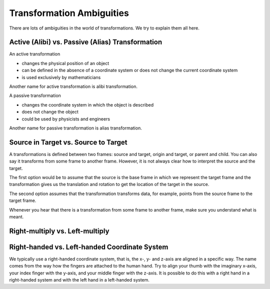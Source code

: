 ==========================
Transformation Ambiguities
==========================

There are lots of ambiguities in the world of transformations. We try to
explain them all here.

-------------------------------------------------
Active (Alibi) vs. Passive (Alias) Transformation
-------------------------------------------------

An active transformation

* changes the physical position of an object
* can be defined in the absence of a coordinate system or does not change the
  current coordinate system
* is used exclusively by mathematicians

Another name for active transformation is alibi transformation.

A passive transformation

* changes the coordinate system in which the object is described
* does not change the object
* could be used by physicists and engineers

Another name for passive transformation is alias transformation.

.. raw:: html

    <table>
    <tr><td>Active</td><td>Passive</td></tr>
    <tr>
    <td>

.. plot:: ../../examples/plot_convention_active.py
    :width: 400px

.. raw:: html

    </td>
    <td>

.. plot:: ../../examples/plot_convention_active.py
    :width: 400px

.. raw:: html

    </td>
    </tr>
    <table>

-------------------------------------
Source in Target vs. Source to Target
-------------------------------------

A transformations is defined between two frames: source and target, origin
and target, or parent and child. You can also say it transforms from some
frame to another frame.
However, it is not always clear how to interpret the source and the target.

The first option would be to assume that the source is the base frame in
which we represent the target frame and the transformation gives us the
translation and rotation to get the location of the target in the source.

The second option assumes that the transformation transforms data, for example,
points from the source frame to the target frame.

Whenever you hear that there is a transformation from some frame to another
frame, make sure you understand what is meant.

--------------------------------
Right-multiply vs. Left-multiply
--------------------------------



----------------------------------------------
Right-handed vs. Left-handed Coordinate System
----------------------------------------------

We typically use a right-handed coordinate system, that is, the x-, y- and
z-axis are aligned in a specific way. The name comes from the way how the
fingers are attached to the human hand. Try to align your thumb with the
imaginary x-axis, your index finger with the y-axis, and your middle finger
with the z-axis. It is possible to do this with a right hand in a
right-handed system and with the left hand in a left-handed system.

.. raw:: html

    <table>
    <tr><td>Right-handed</td><td>Left-handed</td></tr>
    <tr>
    <td>

.. plot:: ../../examples/plot_convention_right_hand_coordinate_system.py
    :width: 400px

.. raw:: html

    </td>
    <td>

.. plot:: ../../examples/plot_convention_left_hand_coordinate_system.py
    :width: 400px

.. raw:: html

    </td>
    </tr>
    <table>